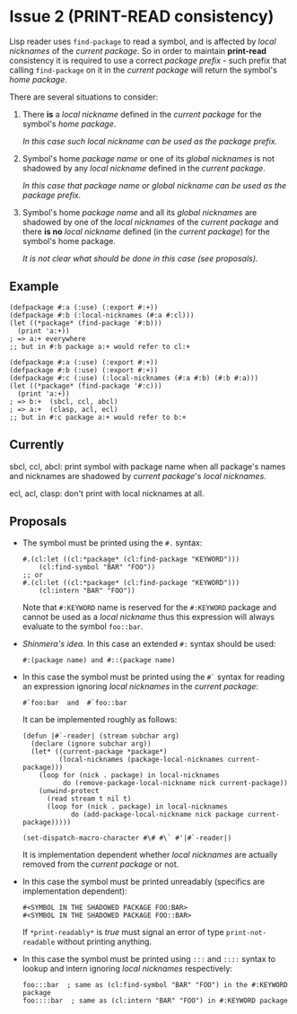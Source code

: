 * Issue 2 (PRINT-READ consistency)
  :PROPERTIES:
  :CUSTOM_ID: print-read-consistency
  :END:
  Lisp reader uses ~find-package~ to read a symbol, and is affected by /local
  nicknames/ of the /current package/. So in order to maintain *print-read*
  consistency it is required to use a correct /package prefix/ - such prefix
  that calling ~find-package~ on it in the /current package/ will return the
  symbol's /home package/.

  There are several situations to consider:
  1. There *is* a /local nickname/ defined in the /current package/ for the
     symbol's /home package/.

     /In this case such local nickname can be used as the package prefix./
  2. Symbol's home /package name/ or one of its /global nicknames/ is not
     shadowed by any /local nickname/ defined in the /current package/.

     /In this case that package name or global nickname can be used as the
     package prefix./
  3. Symbol's home /package name/ and all its /global nicknames/ are shadowed by
     one of the /local nicknames/ of the /current package/ and there *is no*
     /local nickname/ defined (in the /current package/) for the symbol's home
     package.

     /It is not clear what should be done in this case (see proposals)./
** Example
   #+BEGIN_SRC common-lisp
   (defpackage #:a (:use) (:export #:+))
   (defpackage #:b (:local-nicknames (#:a #:cl)))
   (let ((*package* (find-package '#:b)))
     (print 'a:+))
   ; => a:+ everywhere
   ;; but in #:b package a:+ would refer to cl:+
   #+END_SRC
   #+BEGIN_SRC common-lisp
   (defpackage #:a (:use) (:export #:+))
   (defpackage #:b (:use) (:export #:+))
   (defpackage #:c (:use) (:local-nicknames (#:a #:b) (#:b #:a)))
   (let ((*package* (find-package '#:c)))
     (print 'a:+))
   ; => b:+  (sbcl, ccl, abcl)
   ; => a:+  (clasp, acl, ecl)
   ;; but in #:c package a:+ would refer to b:+
   #+END_SRC
** Currently
   sbcl, ccl, abcl: print symbol with package name when all package's names
   and nicknames are shadowed by /current package/'s /local nicknames/.

   ecl, acl, clasp: don't print with local nicknames at all.
** Proposals
   - The symbol must be printed using the ~#.~ syntax:
     #+BEGIN_SRC common-lisp
     #.(cl:let ((cl:*package* (cl:find-package "KEYWORD")))
         (cl:find-symbol "BAR" "FOO"))
     ;; or
     #.(cl:let ((cl:*package* (cl:find-package "KEYWORD")))
         (cl:intern "BAR" "FOO"))
     #+END_SRC
     Note that ~#:KEYWORD~ name is reserved for the ~#:KEYWORD~ package and
     cannot be used as a /local nickname/ thus this expression will always
     evaluate to the symbol ~foo::bar~.
   - /Shinmera's idea/. In this case an extended ~#:~ syntax should be used:
     : #:(package name) and #::(package name)
   - In this case the symbol must be printed using the ~#`~ syntax for reading
     an expression ignoring /local nicknames/ in the /current package/:
     : #`foo:bar  and  #`foo::bar

     It can be implemented roughly as follows:
     #+BEGIN_SRC common-lisp
     (defun |#`-reader| (stream subchar arg)
       (declare (ignore subchar arg))
       (let* ((current-package *package*)
              (local-nicknames (package-local-nicknames current-package)))
         (loop for (nick . package) in local-nicknames
               do (remove-package-local-nickname nick current-package))
         (unwind-protect
           (read stream t nil t)
           (loop for (nick . package) in local-nicknames
                 do (add-package-local-nickname nick package current-package)))))

     (set-dispatch-macro-character #\# #\` #'|#`-reader|)
     #+END_SRC
     It is implementation dependent whether /local nicknames/ are actually
     removed from the /current package/ or not.
   - In this case the symbol must be printed unreadably (specifics are
     implementation dependent):
     : #<SYMBOL IN THE SHADOWED PACKAGE FOO:BAR>
     : #<SYMBOL IN THE SHADOWED PACKAGE FOO::BAR>
     If ~*print-readably*~ is /true/ must signal an error of type
     ~print-not-readable~ without printing anything.
   - In this case the symbol must be printed using ~:::~ and ~::::~ syntax
     to lookup and intern ignoring /local nicknames/ respectively:
     #+BEGIN_SRC common-lisp
     foo:::bar  ; same as (cl:find-symbol "BAR" "FOO") in the #:KEYWORD package
     foo::::bar  ; same as (cl:intern "BAR" "FOO") in #:KEYWORD package
     #+END_SRC
